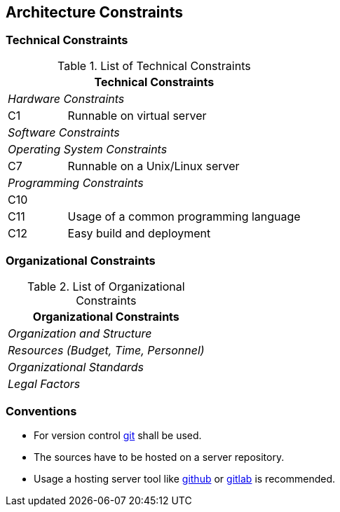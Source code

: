 [[section-architecture-constraints]]
== Architecture Constraints




=== Technical Constraints




.List of Technical Constraints
[options="header",cols="<.<1,<.<4"]
|===
2+^e|  Technical Constraints
2+^e|  Hardware Constraints
| C1                                | Runnable on virtual server
2+^e| Software Constraints
2+^e| Operating System Constraints
| C7                               | Runnable on a Unix/Linux server
2+^e| Programming Constraints
| C10                         | 
| C11                         | Usage of a common programming language
| C12                         | Easy build and deployment
|===



=== Organizational Constraints



.List of Organizational Constraints
[options="header",cols="<.<1,<.<4"]
|===
2+^e| Organizational Constraints
2+^e| Organization and Structure
2+^e| Resources (Budget, Time, Personnel)
2+^e| Organizational Standards
2+^e| Legal Factors
|===




=== Conventions

 * For version control http://git-scm.com/[git] shall be used.
 * The sources have to be hosted on a server repository.
 * Usage a hosting server tool like https://github.com/[github] or https://gitlab.com/[gitlab] is recommended.
 